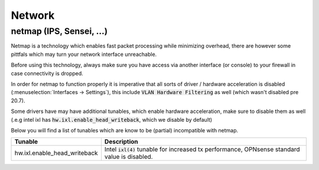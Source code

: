====================================
Network
====================================


---------------------------------
netmap (IPS, Sensei, ...)
---------------------------------

Netmap is a technology which enables fast packet processing while minimizing overhead, there are however some pittfals
which may turn your network interface unreachable.

Before using this technology, always make sure you have access via another interface (or console) to your firewall
in case connectivity is dropped.

In order for netmap to function properly it is imperative that all sorts of driver / hardware  acceleration is disabled
(:menuselection:`Interfaces -> Settings`), this include :code:`VLAN Hardware Filtering` as well (which wasn't disabled pre 20.7).

Some drivers have may have additional tunables, which enable hardware acceleration, make sure to disable them as well
(.e.g intel ixl has :code:`hw.ixl.enable_head_writeback`, which we disable by default)

Below you will find a list of tunables which are know to be (partial) incompatible with netmap.

=========================================== =================================================================================
Tunable                                     Description
=========================================== =================================================================================
hw.ixl.enable_head_writeback                Intel :code:`ixl(4)` tunable for increased tx performance,
                                            OPNsense standard value is disabled.

=========================================== =================================================================================
